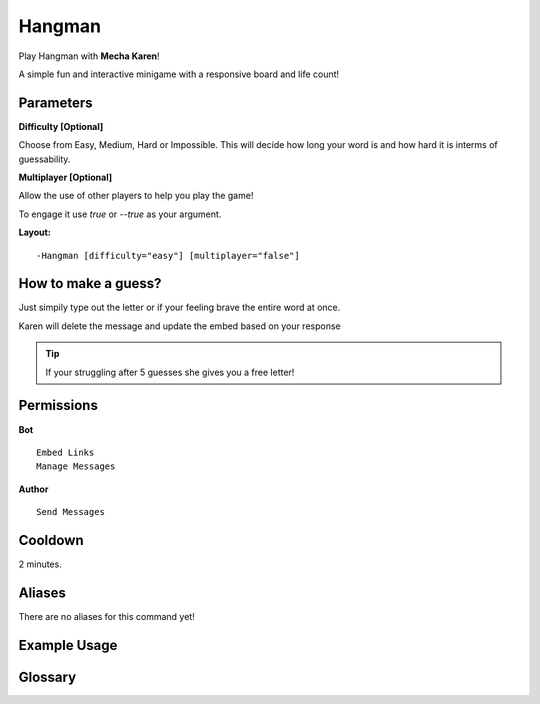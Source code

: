 .. meta::
    :title: Documentation - Mecha Karen
    :type: website
    :url: https://docs.mechakaren.xyz/
    :description: Hangman Command [Fun] [Games].
    :theme-color: #f54646
 
Hangman
=======
Play Hangman with **Mecha Karen**!

A simple fun and interactive minigame with a responsive board and life count!
 
Parameters
----------
**Difficulty [Optional]**

Choose from Easy, Medium, Hard or Impossible. This will decide how long your word is and how hard it is interms of guessability.

**Multiplayer [Optional]**

Allow the use of other players to help you play the game!

To engage it use *true* or *--true* as your argument.
 
**Layout:**
::
    -Hangman [difficulty="easy"] [multiplayer="false"]

How to make a guess?
--------------------
Just simpily type out the letter or if your feeling brave the entire word at once.

Karen will delete the message and update the embed based on your response

.. tip::
    If your struggling after 5 guesses she gives you a free letter!
 
Permissions
-----------
**Bot**
::
    Embed Links
    Manage Messages
 
**Author**
::
    Send Messages
 
Cooldown
--------
2 minutes.
 
Aliases
-------
There are no aliases for this command yet!
 
Example Usage
-------------
 
.. figure:: /images/hangman-1.png
    :width: 400px
    :align: center
    :alt: Example Usage of the Hangman Command

.. centered::
    Making a guess

.. figure:: /images/hangman-2.png
    :width: 400px
    :align: center
    :alt: Example Usage of the Hangman Command

.. centered::
    If you loose all 9 chances she will give the word she thought of.
 
Glossary
--------

.. glossary::
 
    Hangman
        Game / Fun command
 